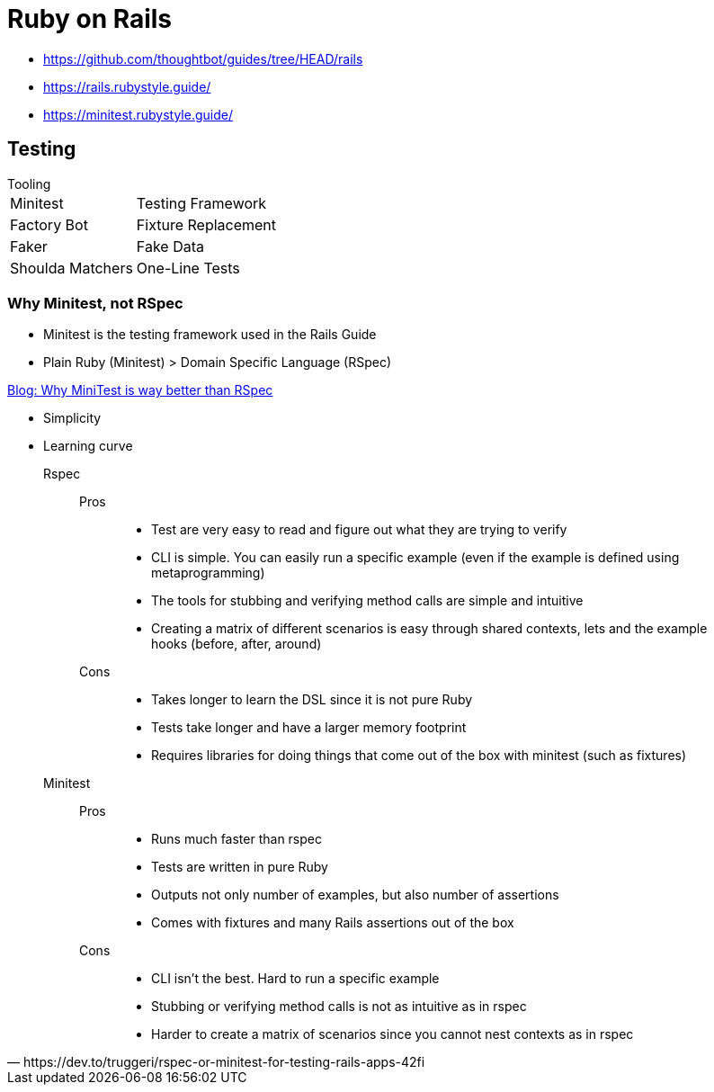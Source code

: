 = Ruby on Rails

* https://github.com/thoughtbot/guides/tree/HEAD/rails[]
* https://rails.rubystyle.guide/[]
* https://minitest.rubystyle.guide/[]

== Testing

.Tooling
[horizontal]
Minitest:: Testing Framework
Factory Bot:: Fixture Replacement
Faker:: Fake Data
Shoulda Matchers:: One-Line Tests

=== Why Minitest, not RSpec

* Minitest is the testing framework used in the Rails Guide
* Plain Ruby (Minitest) > Domain Specific Language (RSpec)

.https://www.codementor.io/@azbshiri/why-minitest-is-way-better-than-rspec-tbn19bp3u[Blog: Why MiniTest is way better than RSpec]
* Simplicity
* Learning curve

[quote,https://dev.to/truggeri/rspec-or-minitest-for-testing-rails-apps-42fi]
____
Rspec::
Pros:::
* Test are very easy to read and figure out what they are trying to verify
* CLI is simple. You can easily run a specific example (even if the example is defined using metaprogramming)
* The tools for stubbing and verifying method calls are simple and intuitive
* Creating a matrix of different scenarios is easy through shared contexts, lets and the example hooks (before, after, around)
Cons:::
* Takes longer to learn the DSL since it is not pure Ruby
* Tests take longer and have a larger memory footprint
* Requires libraries for doing things that come out of the box with minitest (such as fixtures)

Minitest::
Pros:::
* Runs much faster than rspec
* Tests are written in pure Ruby
* Outputs not only number of examples, but also number of assertions
* Comes with fixtures and many Rails assertions out of the box
Cons:::
* CLI isn't the best. Hard to run a specific example
* Stubbing or verifying method calls is not as intuitive as in rspec
* Harder to create a matrix of scenarios since you cannot nest contexts as in rspec
____
